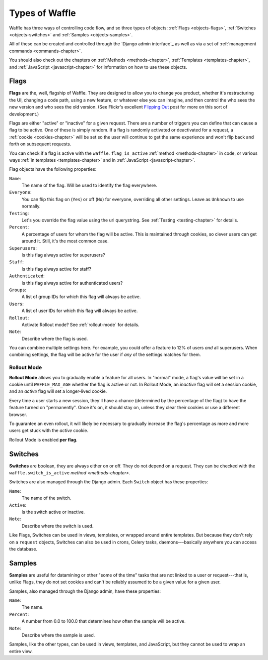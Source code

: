 .. _objects-chapter:

===============
Types of Waffle
===============


Waffle has three ways of controlling code flow, and so three types of
objects: :ref:`Flags <objects-flags>`, :ref:`Switches
<objects-switches>` and :ref:`Samples <objects-samples>`.

All of these can be created and controlled through the `Django admin
interface`_ as well as via a set of :ref:`management commands
<commands-chapter>`.

You should also check out the chapters on :ref:`Methods
<methods-chapter>`, :ref:`Templates <templates-chapter>`, and
:ref:`JavaScript <javascript-chapter>` for information on how to use
these objects.


.. _objects-flags:

Flags
=====

**Flags** are the, well, flagship of Waffle. They are designed to allow
you to change you product, whether it's restructuring the UI, changing a
code path, using a new feature, or whatever else you can imagine, and
then control the who sees the new version and who sees the old version.
(See Flickr's excellent `Flipping Out`_ post for more on this sort of
development.)

Flags are either "active" or "inactive" for a given request. There are a
number of triggers you can define that can cause a flag to be active.
One of these is simply random. If a flag is randomly activated or
deactivated for a request, a :ref:`cookie <cookies-chapter>` will be set
so the user will continue to get the same experience and won't flip back
and forth on subsequent requests.

You can check if a flag is active with the ``waffle.flag_is_active``
:ref:`method <methods-chapter>` in code, or various ways :ref:`in
templates <templates-chapter>` and in :ref:`JavaScript
<javascript-chapter>`.

.. _Flipping Out: http://code.flickr.com/blog/2009/12/02/flipping-out/

Flag objects have the following properties:

``Name``:
    The name of the flag. Will be used to identify the flag
    everywhere.
``Everyone``:
    You can flip this flag on (``Yes``) or off (``No``) for everyone,
    overriding all other settings. Leave as ``Unknown`` to use
    normally.
``Testing``:
    Let's you override the flag value using the url querystring.
    See :ref:`Testing <testing-chapter>` for details.
``Percent``:
    A percentage of users for whom the flag will be active. This is
    maintained through cookies, so clever users can get around
    it. Still, it's the most common case.
``Superusers``:
    Is this flag always active for superusers?
``Staff``:
    Is this flag always active for staff?
``Authenticated``:
    Is this flag always active for authenticated users?
``Groups``:
    A list of group IDs for which this flag will always be active.
``Users``:
    A list of user IDs for which this flag will always be active.
``Rollout``:
    Activate Rollout mode? See :ref:`rollout-mode` for details.
``Note``:
    Describe where the flag is used.

You can combine multiple settings here. For example, you could offer a
feature to 12% of users *and* all superusers. When combining settings,
the flag will be active for the user if *any* of the settings matches
for them.


.. _rollout-mode:

Rollout Mode
------------

**Rollout Mode** allows you to gradually enable a feature for all
users. In "normal" mode, a flag's value will be set in a cookie until
``WAFFLE_MAX_AGE`` whether the flag is active or not. In Rollout Mode,
an *inactive* flag will set a session cookie, and an *active* flag
will set a longer-lived cookie.

Every time a user starts a new session, they'll have a chance
(determined by the percentage of the flag) to have the feature turned
on "permanently". Once it's on, it should stay on, unless they clear
their cookies or use a different browser.

To guarantee an even rollout, it will likely be necessary to gradually
increase the flag's percentage as more and more users get stuck with
the *active* cookie.

Rollout Mode is enabled **per flag**.


.. _objects-switches:

Switches
========

**Switches** are boolean, they are always either on or off. They do not
depend on a request. They can be checked with the
``waffle.switch_is_active`` `method <methods-chapter>`.

Switches are also managed through the Django admin. Each ``Switch``
object has these properties:

``Name``:
    The name of the switch.
``Active``:
    Is the switch active or inactive.
``Note``:
    Describe where the switch is used.

Like Flags, Switches can be used in views, templates, or wrapped around
entire templates. But because they don't rely on a ``request`` objects,
Switches can also be used in crons, Celery tasks, daemons---basically
anywhere you can access the database.


.. _objects-samples:

Samples
=======

**Samples** are useful for datamining or other "some of the time" tasks
that are not linked to a user or request---that is, unlike Flags, they
do not set cookies and can't be reliably assumed to be a given value
for a given user.

Samples, also managed through the Django admin, have these properties:

``Name``:
    The name.
``Percent``:
    A number from 0.0 to 100.0 that determines how often the sample
    will be active.
``Note``:
    Describe where the sample is used.

Samples, like the other types, can be used in views, templates, and
JavaScript, but they cannot be used to wrap an entire view.
